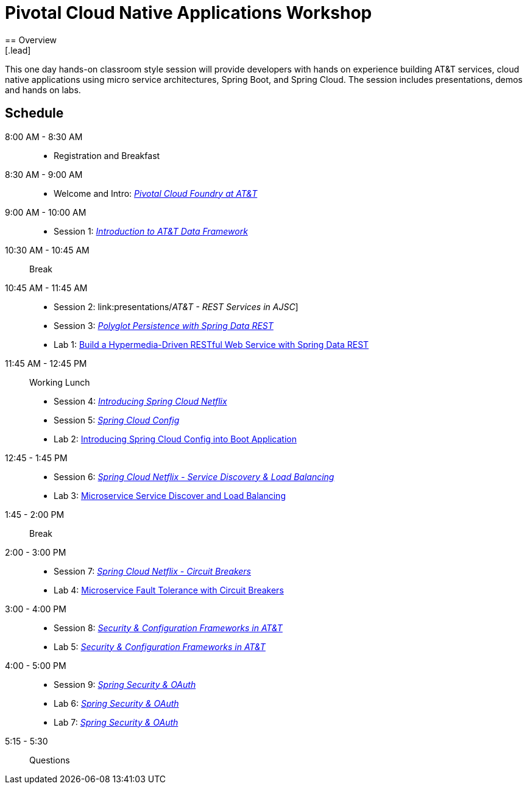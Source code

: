 = Pivotal Cloud Native Applications Workshop
== Overview
[.lead]
This one day hands-on classroom style session will provide developers with hands on experience building AT&T services, cloud native applications using micro service architectures, Spring Boot, and Spring Cloud. The session includes presentations, demos and hands on labs.

== Schedule

8:00 AM - 8:30 AM::
 * Registration and Breakfast
8:30 AM - 9:00 AM::
 * Welcome and Intro: link:presentations/Intro_CF_at_ATT.pptx[_Pivotal Cloud Foundry at AT&T_] 
9:00 AM - 10:00 AM::
 * Session 1: link:presentations/[_Introduction to AT&T Data Framework_] 
10:30 AM - 10:45 AM:: Break
10:45 AM - 11:45 AM::
 * Session 2: link:presentations/_AT&T - REST Services in AJSC_]
 * Session 3: link:presentations/Session_3_Polyglot_Persist.pptx[_Polyglot Persistence with Spring Data REST_]
 * Lab 1: link:labs/lab01/lab01.adoc[Build a Hypermedia-Driven RESTful Web Service with Spring Data REST]
11:45 AM - 12:45 PM:: Working Lunch
  * Session 4: link:presentations/Session_4_Intro_SC.pptx[_Introducing Spring Cloud Netflix_]
  * Session 5: link:presentations/Session_5_SC_Config.pptx[_Spring Cloud Config_]
  * Lab 2: link:labs/lab02/lab02.adoc[Introducing Spring Cloud Config into Boot Application]
12:45 - 1:45 PM::
  * Session 6: link:presentations/Session_6_SC_Discovery_LB.pptx[_Spring Cloud Netflix - Service Discovery & Load Balancing_]
  * Lab 3: link:labs/lab03/lab03.adoc[Microservice Service Discover and Load Balancing]
1:45 - 2:00 PM:: Break
2:00 - 3:00 PM::
  * Session 7: link:presentations/Session_7_Circuit_Breaker.pptx[_Spring Cloud Netflix - Circuit Breakers_]
  * Lab 4: link:labs/lab04/lab04.adoc[Microservice Fault Tolerance with Circuit Breakers]
3:00 - 4:00 PM::
  * Session 8: link:presentations/Session_8_Security_Configuration_Frameworks_in_ATT.pptx[_Security & Configuration Frameworks in AT&T_]
  * Lab 5: link:labs/lab05/lab05.adoc[_Security & Configuration Frameworks in AT&T_]
4:00 - 5:00 PM::
  * Session 9: link:presentations/Session_9_Spring_Security_OAuth.pptx[_Spring Security & OAuth_]
  * Lab 6: link:labs/lab06/lab06.adoc[_Spring Security & OAuth_]
  * Lab 7: link:labs/lab07/lab07.adoc[_Spring Security & OAuth_]
5:15 - 5:30:: Questions
